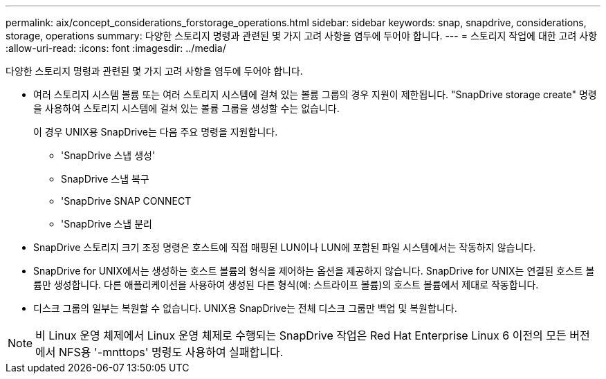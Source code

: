 ---
permalink: aix/concept_considerations_forstorage_operations.html 
sidebar: sidebar 
keywords: snap, snapdrive, considerations, storage, operations 
summary: 다양한 스토리지 명령과 관련된 몇 가지 고려 사항을 염두에 두어야 합니다. 
---
= 스토리지 작업에 대한 고려 사항
:allow-uri-read: 
:icons: font
:imagesdir: ../media/


[role="lead"]
다양한 스토리지 명령과 관련된 몇 가지 고려 사항을 염두에 두어야 합니다.

* 여러 스토리지 시스템 볼륨 또는 여러 스토리지 시스템에 걸쳐 있는 볼륨 그룹의 경우 지원이 제한됩니다. "SnapDrive storage create" 명령을 사용하여 스토리지 시스템에 걸쳐 있는 볼륨 그룹을 생성할 수는 없습니다.
+
이 경우 UNIX용 SnapDrive는 다음 주요 명령을 지원합니다.

+
** 'SnapDrive 스냅 생성'
** SnapDrive 스냅 복구
** 'SnapDrive SNAP CONNECT
** 'SnapDrive 스냅 분리


* SnapDrive 스토리지 크기 조정 명령은 호스트에 직접 매핑된 LUN이나 LUN에 포함된 파일 시스템에서는 작동하지 않습니다.
* SnapDrive for UNIX에서는 생성하는 호스트 볼륨의 형식을 제어하는 옵션을 제공하지 않습니다. SnapDrive for UNIX는 연결된 호스트 볼륨만 생성합니다. 다른 애플리케이션을 사용하여 생성된 다른 형식(예: 스트라이프 볼륨)의 호스트 볼륨에서 제대로 작동합니다.
* 디스크 그룹의 일부는 복원할 수 없습니다. UNIX용 SnapDrive는 전체 디스크 그룹만 백업 및 복원합니다.



NOTE: 비 Linux 운영 체제에서 Linux 운영 체제로 수행되는 SnapDrive 작업은 Red Hat Enterprise Linux 6 이전의 모든 버전에서 NFS용 '-mnttops' 명령도 사용하여 실패합니다.
